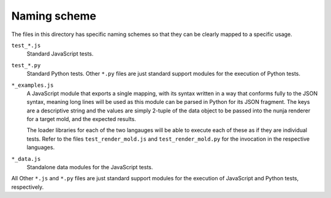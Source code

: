 Naming scheme
=============

The files in this directory has specific naming schemes so that they can
be clearly mapped to a specific usage.

``test_*.js``
    Standard JavaScript tests.

``test_*.py``
    Standard Python tests.  Other ``*.py`` files are just standard
    support modules for the execution of Python tests.

``*_examples.js``
    A JavaScript module that exports a single mapping, with its syntax
    written in a way that conforms fully to the JSON syntax, meaning
    long lines will be used as this module can be parsed in Python for
    its JSON fragment.  The keys are a descriptive string and the values
    are simply 2-tuple of the data object to be passed into the nunja
    renderer for a target mold, and the expected results.

    The loader libraries for each of the two langauges will be able to
    execute each of these as if they are individual tests.  Refer to the
    files ``test_render_mold.js`` and ``test_render_mold.py`` for the
    invocation in the respective languages.

``*_data.js``
    Standalone data modules for the JavaScript tests.

All Other ``*.js`` and ``*.py`` files are just standard support modules
for the execution of JavaScript and Python tests, respectively.
